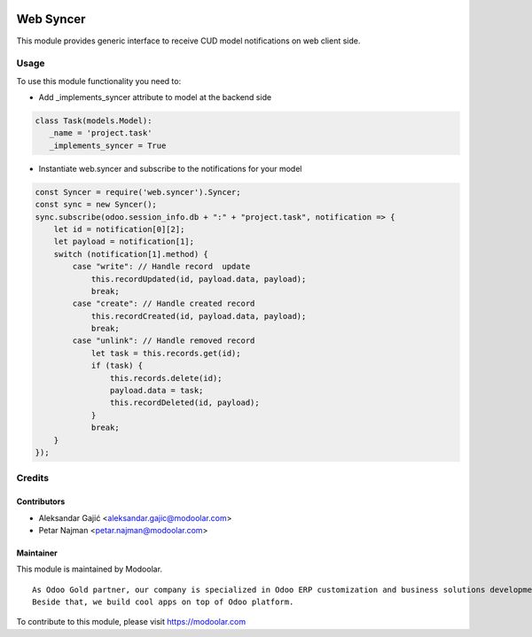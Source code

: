 .. image:: https://www.gnu.org/graphics/lgplv3-147x51.png
   :target: https://www.gnu.org/licenses/lgpl-3.0.en.html
   :alt: License: LGPL-v3

==========
Web Syncer
==========

This module provides generic interface to receive CUD model notifications on web client side.

Usage
=====

To use this module functionality you need to:

- Add _implements_syncer attribute to model at the backend side


.. code-block:: python

      class Task(models.Model):
         _name = 'project.task'
         _implements_syncer = True

- Instantiate web.syncer and subscribe to the notifications for your model

.. code-block:: javascript

      const Syncer = require('web.syncer').Syncer;
      const sync = new Syncer();
      sync.subscribe(odoo.session_info.db + ":" + "project.task", notification => {
          let id = notification[0][2];
          let payload = notification[1];
          switch (notification[1].method) {
              case "write": // Handle record  update
                  this.recordUpdated(id, payload.data, payload);
                  break;
              case "create": // Handle created record
                  this.recordCreated(id, payload.data, payload);
                  break;
              case "unlink": // Handle removed record
                  let task = this.records.get(id);
                  if (task) {
                      this.records.delete(id);
                      payload.data = task;
                      this.recordDeleted(id, payload);
                  }
                  break;
          }
      });

Credits
=======

Contributors
------------

* Aleksandar Gajić <aleksandar.gajic@modoolar.com>
* Petar Najman <petar.najman@modoolar.com>

Maintainer
----------

.. image:: https://www.modoolar.com/modoolar/static/modoolar-logo.png
   :alt: Modoolar
   :target: https://modoolar.com

This module is maintained by Modoolar.

::

   As Odoo Gold partner, our company is specialized in Odoo ERP customization and business solutions development.
   Beside that, we build cool apps on top of Odoo platform.

To contribute to this module, please visit https://modoolar.com
